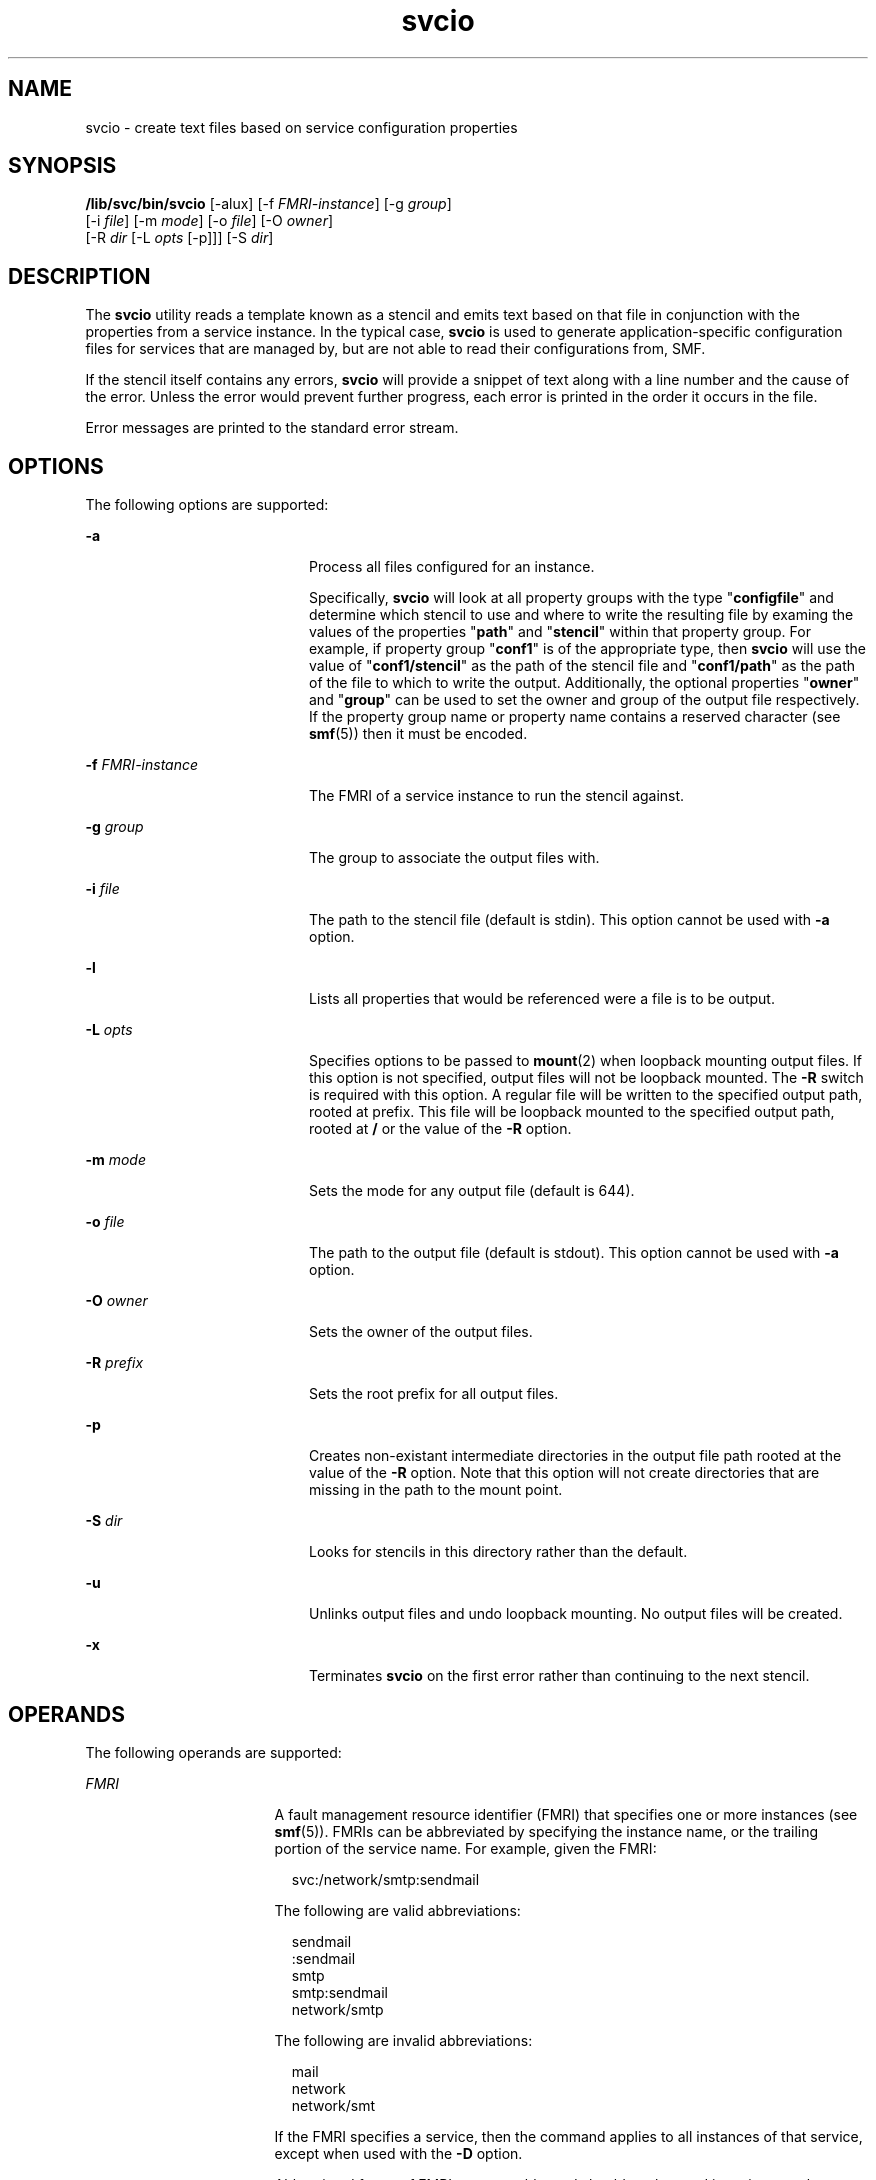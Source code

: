 '\" te
.\" Copyright (c) 2014, Oracle and/or its affiliates. All rights reserved.
.TH svcio 1 "08 April 2014" "SunOS 5.11" "User Commands"
.SH NAME
svcio \- create text files based on service configuration properties
.SH SYNOPSIS
.LP
.nf
\fB/lib/svc/bin/svcio\fR [-alux] [-f \fIFMRI-instance\fR] [-g \fIgroup\fR]
          [-i \fIfile\fR] [-m \fImode\fR] [-o \fIfile\fR] [-O \fIowner\fR]
          [-R \fIdir\fR [-L \fIopts\fR [-p]]] [-S \fIdir\fR]
.fi

.SH DESCRIPTION
.sp
.LP
The \fBsvcio\fR utility reads a template known as a stencil and emits text based on that file in conjunction with the properties from a service instance. In the typical case, \fBsvcio\fR is used to generate application-specific configuration files for services that are managed by, but are not able to read their configurations from, SMF.
.sp
.LP
If the stencil itself contains any errors, \fBsvcio\fR will provide a snippet of text along with a line number and the cause of the error. Unless the error would prevent further progress, each error is printed in the order it occurs in the file.
.sp
.LP
Error messages are printed to the standard error stream.
.SH OPTIONS
.sp
.LP
The following options are supported:
.sp
.ne 2
.mk
.na
\fB\fB-a\fR\fR
.ad
.RS 20n
.rt  
Process all files configured for an instance.
.sp
Specifically, \fBsvcio\fR will look at all property groups with the type "\fBconfigfile\fR" and determine which stencil to use and where to write the resulting file by examing the values of the properties "\fBpath\fR" and "\fBstencil\fR" within that property group. For example, if property group "\fBconf1\fR" is of the appropriate type, then \fBsvcio\fR will use the value of "\fBconf1/stencil\fR" as the path of the stencil file and "\fBconf1/path\fR" as the path of the file to which to write the output. Additionally, the optional properties "\fBowner\fR" and "\fBgroup\fR" can be used to set the owner and group of the output file respectively. If the property group name or property name contains a reserved character (see \fBsmf\fR(5)) then it must be encoded.
.RE

.sp
.ne 2
.mk
.na
\fB\fB-f\fR \fIFMRI-instance\fR\fR
.ad
.RS 20n
.rt  
The FMRI of a service instance to run the stencil against.
.RE

.sp
.ne 2
.mk
.na
\fB\fB-g\fR \fIgroup\fR\fR
.ad
.RS 20n
.rt  
The group to associate the output files with.
.RE

.sp
.ne 2
.mk
.na
\fB\fB-i\fR \fIfile\fR\fR
.ad
.RS 20n
.rt  
The path to the stencil file (default is stdin). This option cannot be used with \fB-a\fR option.
.RE

.sp
.ne 2
.mk
.na
\fB\fB-l\fR\fR
.ad
.RS 20n
.rt  
Lists all properties that would be referenced were a file is to be output.
.RE

.sp
.ne 2
.mk
.na
\fB\fB-L\fR \fIopts\fR\fR
.ad
.RS 20n
.rt  
Specifies options to be passed to \fBmount\fR(2) when loopback mounting output files. If this option is not specified, output files will not be loopback mounted. The \fB-R\fR switch is required with this option. A regular file will be written to the specified output path, rooted at prefix. This file will be loopback mounted to the specified output path, rooted at \fB/\fR or the value of the \fB-R\fR option.
.RE

.sp
.ne 2
.mk
.na
\fB\fB-m\fR \fImode\fR\fR
.ad
.RS 20n
.rt  
Sets the mode for any output file (default is 644).
.RE

.sp
.ne 2
.mk
.na
\fB\fB-o\fR \fIfile\fR\fR
.ad
.RS 20n
.rt  
The path to the output file (default is stdout). This option cannot be used with \fB-a\fR option.
.RE

.sp
.ne 2
.mk
.na
\fB\fB-O\fR \fIowner\fR\fR
.ad
.RS 20n
.rt  
Sets the owner of the output files.
.RE

.sp
.ne 2
.mk
.na
\fB\fB-R\fR \fIprefix\fR\fR
.ad
.RS 20n
.rt  
Sets the root prefix for all output files.
.RE

.sp
.ne 2
.mk
.na
\fB\fB-p\fR\fR
.ad
.RS 20n
.rt  
Creates non-existant intermediate directories in the output file path rooted at the value of the \fB-R\fR option. Note that this option will not create directories that are missing in the path to the mount point.
.RE

.sp
.ne 2
.mk
.na
\fB\fB-S\fR \fIdir\fR\fR
.ad
.RS 20n
.rt  
Looks for stencils in this directory rather than the default.
.RE

.sp
.ne 2
.mk
.na
\fB\fB-u\fR\fR
.ad
.RS 20n
.rt  
Unlinks output files and undo loopback mounting. No output files will be created.
.RE

.sp
.ne 2
.mk
.na
\fB\fB-x\fR\fR
.ad
.RS 20n
.rt  
Terminates \fBsvcio\fR on the first error rather than continuing to the next stencil.
.RE

.SH OPERANDS
.sp
.LP
The following operands are supported:
.sp
.ne 2
.mk
.na
\fB\fIFMRI\fR\fR
.ad
.RS 17n
.rt  
A fault management resource identifier (FMRI) that specifies one or more instances (see \fBsmf\fR(5)). FMRIs can be abbreviated by specifying the instance name, or the trailing portion of the service name. For example, given the FMRI:
.sp
.in +2
.nf
svc:/network/smtp:sendmail
.fi
.in -2
.sp

The following are valid abbreviations:
.sp
.in +2
.nf
sendmail
:sendmail
smtp
smtp:sendmail
network/smtp
.fi
.in -2
.sp

The following are invalid abbreviations:
.sp
.in +2
.nf
mail
network
network/smt
.fi
.in -2
.sp

If the FMRI specifies a service, then the command applies to all instances of that service, except when used with the \fB-D\fR option.
.sp
Abbreviated forms of FMRIs are unstable, and should not be used in scripts or other permanent tools.
.RE

.sp
.ne 2
.mk
.na
\fB\fIFMRI-instance\fR\fR
.ad
.RS 17n
.rt  
An FMRI that specifies an instance.
.RE

.SH EXAMPLES
.LP
\fBExample 1 \fRProcessing All Configuration Files for an Instance
.sp
.LP
This example processes all configured configuration files for an instance:

.sp
.in +2
.nf
example% \fBsvcio -a -f svc:/service:instance\fR
.fi
.in -2
.sp

.LP
\fBExample 2 \fRRemoving All Configuration Files for an Instance
.sp
.LP
This example unlinks and unmounts all configured configuration files for an instance:

.sp
.in +2
.nf
example% \fBsvcio -au -f svc:/service:instance\fR
.fi
.in -2
.sp

.LP
\fBExample 3 \fRUsing an Unconfigured Stencil for an Instance
.sp
.LP
This example produces an output file based on a stencil that has not been configured:

.sp
.in +2
.nf
example% \fBsvcio -o /etc/svc.conf -i ~/svc.stencil \
       -f svc:/service1:instance\fR
.fi
.in -2
.sp

.SH EXIT STATUS
.sp
.LP
The following exit values are returned:
.sp
.ne 2
.mk
.na
\fB0\fR
.ad
.RS 5n
.rt  
Successful command invocation.
.RE

.sp
.ne 2
.mk
.na
\fB\fB1\fR\fR
.ad
.RS 5n
.rt  
A fatal error occurred as a result of a failed system call.
.RE

.sp
.ne 2
.mk
.na
\fB\fB2\fR\fR
.ad
.RS 5n
.rt  
Invalid command line options were specified.
.RE

.sp
.ne 2
.mk
.na
\fB\fB3\fR\fR
.ad
.RS 5n
.rt  
A fatal error occurred as a result of an unexpected SMF error.
.RE

.sp
.ne 2
.mk
.na
\fB\fB4\fR\fR
.ad
.RS 5n
.rt  
An error occurred parsing a stencil.
.RE

.SH ATTRIBUTES
.sp
.LP
See \fBattributes\fR(5) for descriptions of the following attributes:
.sp

.sp
.TS
tab() box;
cw(2.75i) |cw(2.75i) 
lw(2.75i) |lw(2.75i) 
.
ATTRIBUTE TYPEATTRIBUTE VALUE
_
Availabilitysystem/core-os 
_
Interface StabilityCommitted
.TE

.SH SEE ALSO
.sp
.LP
\fBsmf_stencil\fR(4), \fBsvcs\fR(1), \fBsvcprop\fR(1), \fBsvcadm\fR(1M), \fBsvccfg\fR(1M), \fBsvc.startd\fR(1M), \fBstat\fR(2), \fBlibscf\fR(3LIB), \fBsmf\fR(5)
